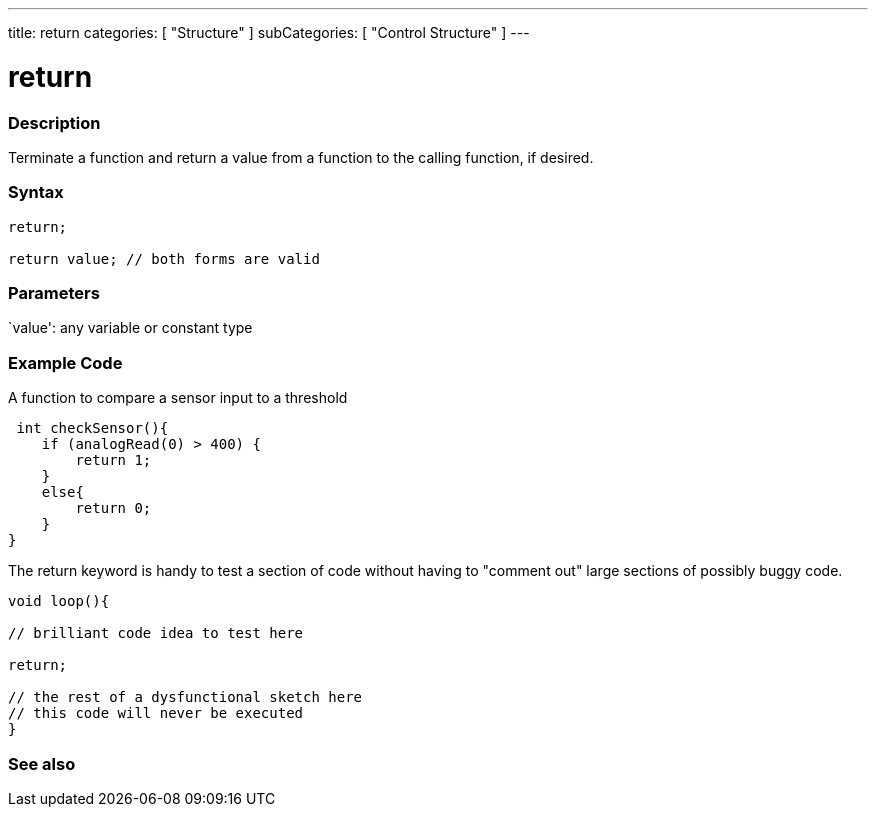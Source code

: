 ---
title: return
categories: [ "Structure" ]
subCategories: [ "Control Structure" ]
---





= return


// OVERVIEW SECTION STARTS
[#overview]
--

[float]
=== Description
Terminate a function and return a value from a function to the calling function, if desired.
[%hardbreaks]


[float]
=== Syntax
[source,arduino]
----
return;

return value; // both forms are valid
----


[float]
=== Parameters
`value': any variable or constant type

--
// OVERVIEW SECTION ENDS




// HOW TO USE SECTION STARTS
[#howtouse]
--

[float]
=== Example Code
A function to compare a sensor input to a threshold

[source,arduino]
----
 int checkSensor(){
    if (analogRead(0) > 400) {
        return 1;
    }
    else{
        return 0;
    }
}
----

The return keyword is handy to test a section of code without having to "comment out" large sections of possibly buggy code.
[source,arduino]
----
void loop(){

// brilliant code idea to test here

return;

// the rest of a dysfunctional sketch here
// this code will never be executed
}
----
[%hardbreaks]

--
// HOW TO USE SECTION ENDS





// SEE ALSO SECTION BEGINS
[#see_also]
--

[float]
=== See also
[role="language"]

--
// SEE ALSO SECTION ENDS
